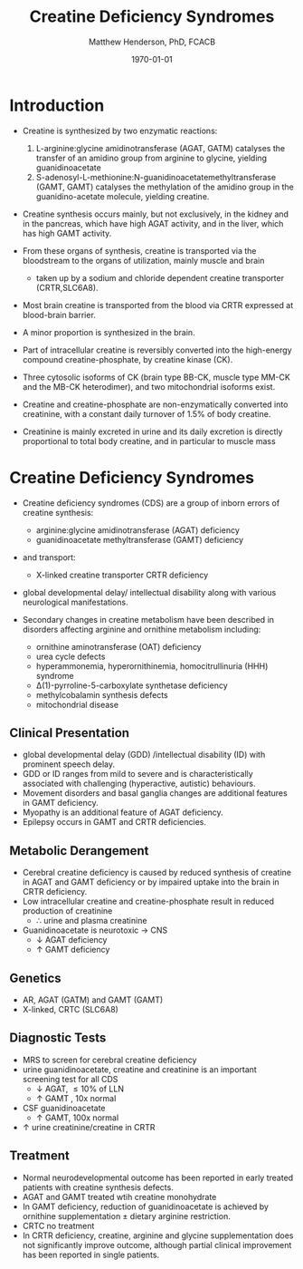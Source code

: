 #+TITLE: Creatine Deficiency Syndromes
#+AUTHOR: Matthew Henderson, PhD, FCACB
#+DATE: \today

* Introduction
- Creatine is synthesized by two enzymatic reactions:
  1) L-arginine:glycine amidinotransferase (AGAT, GATM) catalyses the
     transfer of an amidino group from arginine to glycine, yielding
     guanidinoacetate
  2) S-adenosyl-L-methionine:N-guanidinoacetatemethyltransferase
     (GAMT, GAMT) catalyses the methylation of the amidino group in
     the guanidino-acetate molecule, yielding creatine.

- Creatine synthesis occurs mainly, but not exclusively, in the kidney
  and in the pancreas, which have high AGAT activity, and in the
  liver, which has high GAMT activity.

- From these organs of synthesis, creatine is transported via the
  bloodstream to the organs of utilization, mainly muscle and brain
  - taken up by a sodium and chloride dependent creatine transporter
    (CRTR,SLC6A8).

- Most brain creatine is transported from the blood via CRTR expressed
  at blood-brain barrier.
- A minor proportion is synthesized in the brain.

- Part of intracellular creatine is reversibly converted into the
  high-energy compound creatine-phosphate, by creatine kinase (CK).

- Three cytosolic isoforms of CK (brain type BB-CK, muscle type MM-CK
  and the MB-CK heterodimer), and two mitochondrial isoforms exist.

- Creatine and creatine-phosphate are non-enzymatically converted into
  creatinine, with a constant daily turnover of 1.5% of body
  creatine.

- Creatinine is mainly excreted in urine and its daily excretion is
  directly proportional to total body creatine, and in particular to
  muscle mass 

#+CAPTION[]:Metabolic pathway of creatine/creatine phosphate
#+NAME: fig:cr
#+ATTR_LaTeX: :width 0.9\textwidth
[[file:./creatine/figures/creatine.png]]


* Creatine Deficiency Syndromes
- Creatine deficiency syndromes (CDS) are a group of inborn errors of
  creatine synthesis:
  - arginine:glycine amidinotransferase (AGAT) deficiency
  - guanidinoacetate methyltransferase (GAMT) deficiency
- and transport:
  - X-linked creatine transporter CRTR deficiency
- global developmental delay/ intellectual disability along with
  various neurological manifestations.

- Secondary changes in creatine metabolism have been described in
  disorders affecting arginine and ornithine metabolism including:
  - ornithine aminotransferase (OAT) deficiency
  - urea cycle defects
  - hyperammonemia, hyperornithinemia, homocitrullinuria (HHH) syndrome
  - \Delta(1)-pyrroline-5-carboxylate synthetase deficiency
  - methylcobalamin synthesis defects
  - mitochondrial disease

** Clinical Presentation
- global developmental delay (GDD) /intellectual disability (ID) with
  prominent speech delay.
- GDD or ID ranges from mild to severe and is characteristically
  associated with challenging (hyperactive, autistic) behaviours.
- Movement disorders and basal ganglia changes are additional features
  in GAMT deficiency.
- Myopathy is an additional feature of AGAT deficiency.
- Epilepsy occurs in GAMT and CRTR deficiencies.

** Metabolic Derangement
- Cerebral  creatine  deficiency is  caused  by  reduced synthesis  of
  creatine in AGAT and GAMT deficiency  or by impaired uptake into the
  brain in CRTR deficiency.
- Low intracellular creatine and creatine-phosphate result in reduced
  production of creatinine
  - \therefore \low urine and plasma creatinine
- Guanidinoacetate is neurotoxic \to CNS
  - \downarrow AGAT deficiency
  - \uparrow GAMT deficiency

** Genetics
- AR, AGAT (GATM) and GAMT (GAMT)
- X-linked, CRTC (SLC6A8)
** Diagnostic Tests
- MRS to screen for cerebral creatine deficiency
- urine guanidinoacetate, creatine and creatinine is an important
  screening test for all CDS
  - \downarrow AGAT, \le 10% of LLN
  - \uparrow GAMT , 10x normal
- CSF guanidinoacetate
  - \uparrow GAMT, 100x normal
- \uparrow urine creatinine/creatine in CRTR 

** Treatment
- Normal neurodevelopmental outcome has been reported in early treated
  patients with creatine synthesis defects.
- AGAT and GAMT treated wtih creatine monohydrate
- In GAMT deficiency, reduction of guanidinoacetate is achieved by
  ornithine supplementation \pm dietary arginine restriction.
- CRTC no treatment
- In CRTR deficiency, creatine, arginine and glycine supplementation
  does not significantly improve outcome, although partial clinical
  improvement has been reported in single patients.



